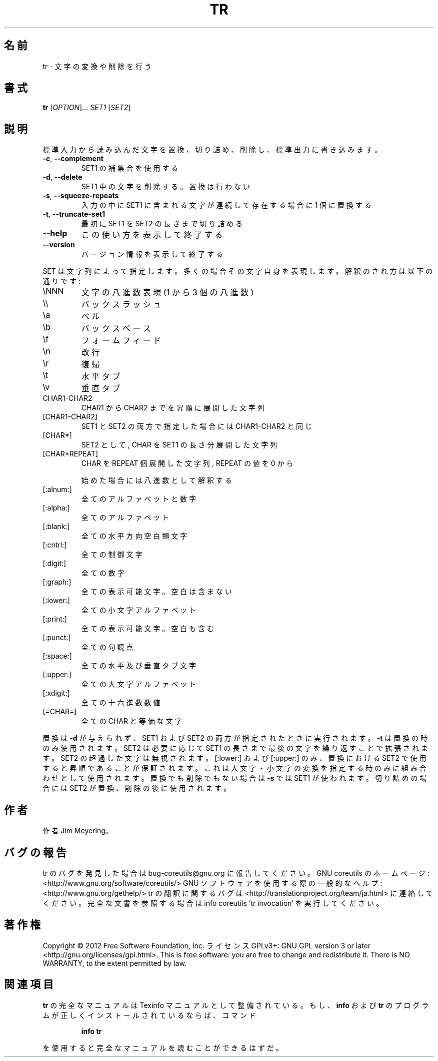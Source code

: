 .\" DO NOT MODIFY THIS FILE!  It was generated by help2man 1.40.4.
.TH TR "1" "2012年4月" "GNU coreutils" "ユーザーコマンド"
.SH 名前
tr \- 文字の変換や削除を行う
.SH 書式
.B tr
[\fIOPTION\fR]... \fISET1 \fR[\fISET2\fR]
.SH 説明
.\" Add any additional description here
.PP
標準入力から読み込んだ文字を置換、切り詰め、削除し、標準出力に書き込みます。
.TP
\fB\-c\fR, \fB\-\-complement\fR
SET1 の補集合を使用する
.TP
\fB\-d\fR, \fB\-\-delete\fR
SET1 中の文字を削除する。置換は行わない
.TP
\fB\-s\fR, \fB\-\-squeeze\-repeats\fR
入力の中に SET1 に含まれる文字が連続して存在する
場合に 1 個に置換する
.TP
\fB\-t\fR, \fB\-\-truncate\-set1\fR
最初に SET1 を SET2 の長さまで切り詰める
.TP
\fB\-\-help\fR
この使い方を表示して終了する
.TP
\fB\-\-version\fR
バージョン情報を表示して終了する
.PP
SET は文字列によって指定します。多くの場合その文字自身を表現します。
解釈のされ方は以下の通りです:
.TP
\eNNN
文字の八進数表現(1 から 3 個の 八進数)
.TP
\e\e
バックスラッシュ
.TP
\ea
ベル
.TP
\eb
バックスペース
.TP
\ef
フォームフィード
.TP
\en
改行
.TP
\er
復帰
.TP
\et
水平タブ
.TP
\ev
垂直タブ
.TP
CHAR1\-CHAR2
CHAR1 から CHAR2 までを昇順に展開した文字列
.TP
[CHAR1\-CHAR2]
SET1 と SET2 の両方で指定した場合には CHAR1\-CHAR2 と同じ
.TP
[CHAR*]
SET2 として, CHAR を SET1 の長さ分展開した文字列
.TP
[CHAR*REPEAT]
CHAR を REPEAT 個展開した文字列, REPEAT の値を 0 から
.IP
始めた場合には八進数として解釈する
.TP
[:alnum:]
全てのアルファベットと数字
.TP
[:alpha:]
全てのアルファベット
.TP
[:blank:]
全ての水平方向空白類文字
.TP
[:cntrl:]
全ての制御文字
.TP
[:digit:]
全ての数字
.TP
[:graph:]
全ての表示可能文字。空白は含まない
.TP
[:lower:]
全ての小文字アルファベット
.TP
[:print:]
全ての表示可能文字。空白も含む
.TP
[:punct:]
全ての句読点
.TP
[:space:]
全ての水平及び垂直タブ文字
.TP
[:upper:]
全ての大文字アルファベット
.TP
[:xdigit:]
全ての十六進数数値
.TP
[=CHAR=]
全ての CHAR と等価な文字
.PP
置換は \fB\-d\fR が与えられず、 SET1 および SET2 の両方が指定されたときに実行されます。
\fB\-t\fR は置換の時のみ使用されます。SET2 は必要に応じて SET1 の長さまで最後の文字を
繰り返すことで拡張されます。 SET2 の超過した文字は無視されます。[:lower:] およ
び [:upper:] のみ、置換における SET2 で使用すると昇順であることが保証されます。
これは大文字・小文字の変換を指定する時のみに組み合わせとして使用されます。置換
でも削除でもない場合は \fB\-s\fR では SET1 が使われます。切り詰めの場合には SET2 が置
換、削除の後に使用されます。
.SH 作者
作者 Jim Meyering。
.SH バグの報告
tr のバグを発見した場合は bug\-coreutils@gnu.org に報告してください。
GNU coreutils のホームページ: <http://www.gnu.org/software/coreutils/>
GNU ソフトウェアを使用する際の一般的なヘルプ: <http://www.gnu.org/gethelp/>
tr の翻訳に関するバグは <http://translationproject.org/team/ja.html> に連絡してください。
完全な文書を参照する場合は info coreutils 'tr invocation' を実行してください。
.SH 著作権
Copyright \(co 2012 Free Software Foundation, Inc.
ライセンス GPLv3+: GNU GPL version 3 or later <http://gnu.org/licenses/gpl.html>.
This is free software: you are free to change and redistribute it.
There is NO WARRANTY, to the extent permitted by law.
.SH 関連項目
.B tr
の完全なマニュアルは Texinfo マニュアルとして整備されている。もし、
.B info
および
.B tr
のプログラムが正しくインストールされているならば、コマンド
.IP
.B info tr
.PP
を使用すると完全なマニュアルを読むことができるはずだ。
